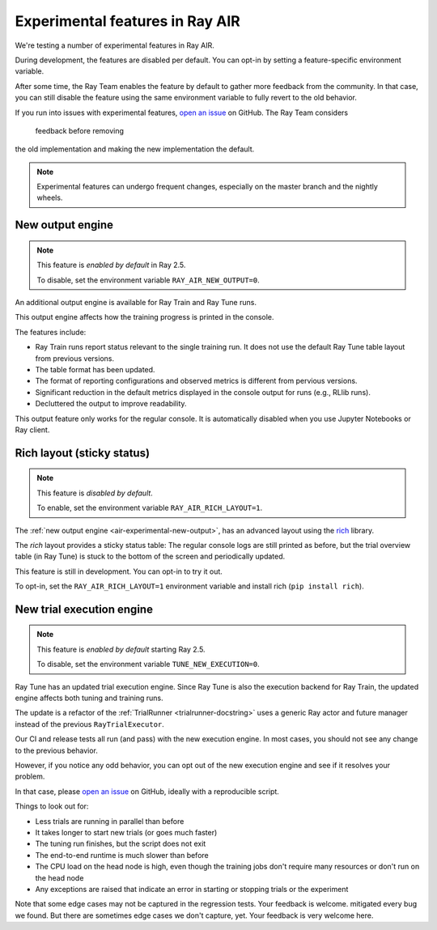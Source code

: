 .. _air-experimental-features:

================================
Experimental features in Ray AIR
================================

We're testing a number of experimental features in Ray AIR.

During development, the features
are disabled per default. You can opt-in by setting a
feature-specific environment variable.

After some time, the Ray Team enables the feature by default to gather
more feedback from the community. In that case, you can still
disable the feature using the same environment variable to
fully revert to the old behavior.

If you run into issues with experimental features,
`open an issue <https://github.com/ray-project/ray/issues/>`_
on GitHub. The Ray Team considers
 feedback before removing
the old implementation and making the new implementation the
default.

.. note::

    Experimental features can undergo frequent changes,
    especially on the master branch and the nightly wheels.

.. _air-experimental-new-output:

New output engine
-----------------

.. note::

    This feature is *enabled by default* in Ray 2.5.

    To disable, set the environment variable ``RAY_AIR_NEW_OUTPUT=0``.

An additional output engine is available for Ray Train and Ray Tune runs.

This output engine affects how the training progress
is printed in the console.

The features include:

- Ray Train runs report status relevant to the single training run.
  It does not use the default Ray Tune table layout from previous versions.
- The table format has been updated.
- The format of reporting configurations and observed metrics is different from pervious versions.
- Significant reduction in the default metrics displayed in the console output for runs (e.g., RLlib runs).
- Decluttered the output to improve readability.
 

This output feature only works for the regular console.
It is automatically disabled when you use Jupyter Notebooks
or Ray client.


.. _air-experimental-rich:

Rich layout (sticky status)
---------------------------

.. note::

    This feature is *disabled by default*.

    To enable, set the environment variable ``RAY_AIR_RICH_LAYOUT=1``.

The :ref:`new output engine <air-experimental-new-output>`,
has an advanced layout using the
`rich <https://github.com/Textualize/rich>`_ library.

The *rich* layout provides a sticky
status table: The regular console logs are still printed
as before, but the trial overview table (in Ray Tune) is stuck to the bottom of the
screen and periodically updated.

This feature is still in development. You can opt-in to try
it out.

To opt-in, set the ``RAY_AIR_RICH_LAYOUT=1`` environment variable
and install rich (``pip install rich``).

.. figure:: images/rich-sticky-status.png


.. _air-experimental-execution:

New trial execution engine
--------------------------

.. note::

    This feature is *enabled by default* starting Ray 2.5.

    To disable, set the environment variable ``TUNE_NEW_EXECUTION=0``.


Ray Tune has an updated trial execution engine.
Since Ray Tune is also the execution backend for
Ray Train, the updated engine affects both tuning and training runs.

The update is a refactor of the :ref:`TrialRunner <trialrunner-docstring>`
uses a generic Ray actor and future manager instead of
the previous ``RayTrialExecutor``.

Our CI and release tests all run (and pass) with the new execution engine.
In most cases, you should not see any change to the previous
behavior.

However, if you notice any odd behavior, you can opt out of
the new execution engine and see if it resolves your problem.

In that case, please `open an issue <https://github.com/ray-project/ray/issues/>`_
on GitHub, ideally with a reproducible script.

Things to look out for:

- Less trials are running in parallel than before
- It takes longer to start new trials (or goes much faster)
- The tuning run finishes, but the script does not exit
- The end-to-end runtime is much slower than before
- The CPU load on the head node is high,
  even though the training jobs don't
  require many resources or don't run on the head node
- Any exceptions are raised that indicate an error in starting or
  stopping trials or the experiment

Note that some edge cases may not be captured in the regression tests. Your feedback is welcome.
mitigated every bug we found. But there are sometimes edge cases
we don't capture, yet. Your feedback is very welcome here.
